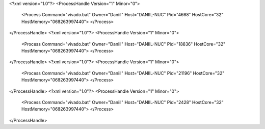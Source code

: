 <?xml version="1.0"?>
<ProcessHandle Version="1" Minor="0">
    <Process Command="vivado.bat" Owner="Daniil" Host="DANIIL-NUC" Pid="4668" HostCore="32" HostMemory="068263997440">
    </Process>
</ProcessHandle>
<?xml version="1.0"?>
<ProcessHandle Version="1" Minor="0">
    <Process Command="vivado.bat" Owner="Daniil" Host="DANIIL-NUC" Pid="18836" HostCore="32" HostMemory="068263997440">
    </Process>
</ProcessHandle>
<?xml version="1.0"?>
<ProcessHandle Version="1" Minor="0">
    <Process Command="vivado.bat" Owner="Daniil" Host="DANIIL-NUC" Pid="21196" HostCore="32" HostMemory="068263997440">
    </Process>
</ProcessHandle>
<?xml version="1.0"?>
<ProcessHandle Version="1" Minor="0">
    <Process Command="vivado.bat" Owner="Daniil" Host="DANIIL-NUC" Pid="2428" HostCore="32" HostMemory="068263997440">
    </Process>
</ProcessHandle>
